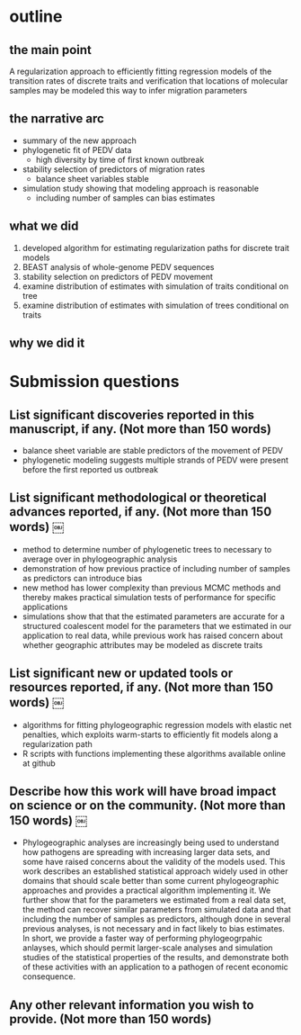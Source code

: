 
* outline

** the main point

A regularization approach to efficiently fitting regression models of
the transition rates of discrete traits and verification that
locations of molecular samples may be modeled this way to infer
migration parameters

** the narrative arc

- summary of the new approach
- phylogenetic fit of PEDV data
 - high diversity by time of first known outbreak
- stability selection of predictors of migration rates
 - balance sheet variables stable
- simulation study showing that modeling approach is reasonable
 - including number of samples can bias estimates

** what we did

1. developed algorithm for estimating regularization paths for
   discrete trait models 
2. BEAST analysis of whole-genome PEDV sequences
3. stability selection on predictors of PEDV movement
4. examine distribution of estimates with simulation of traits conditional on tree
5. examine distribution of estimates with simulation of trees
   conditional on traits
   
** why we did it



* Submission questions

** List significant discoveries reported in this manuscript, if any. (Not more than 150 words)

- balance sheet variable are stable predictors of the movement of PEDV
- phylogenetic modeling suggests multiple strands of PEDV were present
  before the first reported us outbreak

** List significant methodological or theoretical advances reported, if any. (Not more than 150 words)  ￼

- method to determine number of phylogenetic trees to necessary to average over in
  phylogeographic analysis
- demonstration of how previous practice of including number of
  samples as predictors can introduce bias
- new method has lower complexity than previous MCMC methods and thereby
  makes practical simulation tests of performance for specific
  applications 
- simulations show that that the estimated parameters are accurate for
  a structured coalescent model for the parameters that we estimated
  in our application to real data, while previous work has raised
  concern about whether geographic attributes may be modeled as
  discrete traits

** List significant new or updated tools or resources reported, if any. (Not more than 150 words)  ￼

- algorithms for fitting phylogeographic regression models with
  elastic net penalties, which exploits warm-starts to efficiently  fit
  models along a regularization path
- R scripts with functions implementing these algorithms available
  online at github 

** Describe how this work will have broad impact on science or on the community. (Not more than 150 words)  ￼

- Phylogeographic analyses are increasingly being used to understand
  how pathogens are spreading with increasing larger data sets, and
  some have raised concerns about the validity of the models
  used. This work describes an established statistical approach widely
  used in other domains that should scale better than some current
  phylogeographic approaches and provides a practical algorithm
  implementing it. We further show that for the parameters we
  estimated from a real data set, the method can recover similar
  parameters from simulated data and that including the number of
  samples as predictors, although done in several previous analyses,
  is not necessary and in fact likely to bias estimates. In short, we
  provide a faster way of performing phylogeogrpahic anlayses, which
  should permit larger-scale analyses and simulation studies of the
  statistical properties of the results, and demonstrate both of these
  activities with an application to a pathogen of recent economic
  consequence.
  
  

** Any other relevant information you wish to provide. (Not more than 150 words)
